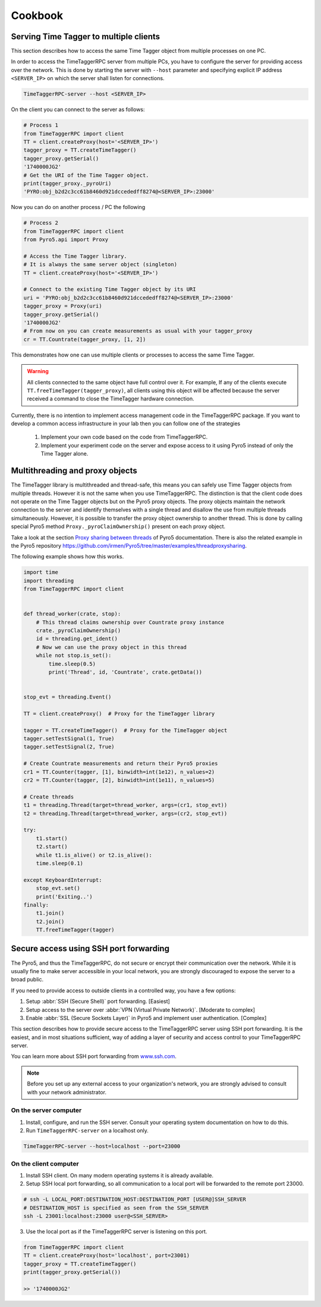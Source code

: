 ##############
Cookbook
##############


Serving Time Tagger to multiple clients
==========================================


This section describes how to access the same Time Tagger object from multiple processes on one PC. 

In order to access the TimeTaggerRPC server from multiple PCs, you have to configure the server for providing access over the network.
This is done by starting the server with ``--host`` parameter and specifying explicit IP address ``<SERVER_IP>`` on which the server shall listen for connections.

.. code:: 

    TimeTaggerRPC-server --host <SERVER_IP>

On the client you can connect to the server as follows:

.. code:: python

    # Process 1
    from TimeTaggerRPC import client
    TT = client.createProxy(host='<SERVER_IP>')
    tagger_proxy = TT.createTimeTagger()
    tagger_proxy.getSerial()
    '1740000JG2'
    # Get the URI of the Time Tagger object.
    print(tagger_proxy._pyroUri)
    'PYRO:obj_b2d2c3cc61b8460d921dccededff8274@<SERVER_IP>:23000'

Now you can do on another process / PC the following

.. code:: python

    # Process 2
    from TimeTaggerRPC import client
    from Pyro5.api import Proxy

    # Access the Time Tagger library. 
    # It is always the same server object (singleton)
    TT = client.createProxy(host='<SERVER_IP>')  

    # Connect to the existing Time Tagger object by its URI
    uri = 'PYRO:obj_b2d2c3cc61b8460d921dccededff8274@<SERVER_IP>:23000'
    tagger_proxy = Proxy(uri)
    tagger_proxy.getSerial()
    '1740000JG2'
    # From now on you can create measurements as usual with your tagger_proxy
    cr = TT.Countrate(tagger_proxy, [1, 2])


This demonstrates how one can use multiple clients or processes to access the same Time Tagger.

.. warning:: 

    All clients connected to the same object have full control over it.
    For example, If any of the clients execute ``TT.freeTimeTagger(tagger_proxy)``,
    all clients using this object will be affected because the server received 
    a command to close the TimeTagger hardware connection.

Currently, there is no intention to implement access management code in the TimeTaggerRPC package. 
If you want to develop a common access infrastructure in your lab then you can follow one of the strategies

    1. Implement your own code based on the code from TimeTaggerRPC. 
    2. Implement your experiment code on the server and expose access to it using Pyro5 instead of only the Time Tagger alone.


Multithreading and proxy objects
=================================

The TimeTagger library is multithreaded and thread-safe, this means you can safely use Time Tagger objects from multiple threads.
However it is not the same when you use TimeTaggerRPC. The distinction is that 
the client code does not operate on the Time Tagger objects but on the Pyro5 proxy objects. 
The proxy objects maintain the network connection to the server and identify 
themselves with a single thread and disallow the use from multiple threads simultaneously.
However, it is possible to transfer the proxy object ownership to another thread.
This is done by calling special Pyro5 method ``Proxy._pyroClaimOwnership()`` present on each proxy object. 

Take a look at the section 
`Proxy sharing between threads <https://pyro5.readthedocs.io/en/latest/clientcode.html#proxy-sharing-between-threads>`_
of Pyro5 documentation. There is also the related example in the Pyro5 repository
https://github.com/irmen/Pyro5/tree/master/examples/threadproxysharing.

The following example shows how this works.

.. code-block::

    import time
    import threading
    from TimeTaggerRPC import client


    def thread_worker(crate, stop):
        # This thread claims ownership over Countrate proxy instance
        crate._pyroClaimOwnership()
        id = threading.get_ident()
        # Now we can use the proxy object in this thread
        while not stop.is_set():
            time.sleep(0.5)
            print('Thread', id, 'Countrate', crate.getData())


    stop_evt = threading.Event()

    TT = client.createProxy()  # Proxy for the TimeTagger library

    tagger = TT.createTimeTagger()  # Proxy for the TimeTagger object
    tagger.setTestSignal(1, True)
    tagger.setTestSignal(2, True)

    # Create Countrate measurements and return their Pyro5 proxies
    cr1 = TT.Counter(tagger, [1], binwidth=int(1e12), n_values=2) 
    cr2 = TT.Counter(tagger, [2], binwidth=int(1e11), n_values=5)

    # Create threads
    t1 = threading.Thread(target=thread_worker, args=(cr1, stop_evt))
    t2 = threading.Thread(target=thread_worker, args=(cr2, stop_evt))

    try:
        t1.start()
        t2.start()
        while t1.is_alive() or t2.is_alive():
        time.sleep(0.1)

    except KeyboardInterrupt:
        stop_evt.set()
        print('Exiting..')
    finally:
        t1.join()
        t2.join()
        TT.freeTimeTagger(tagger)



Secure access using SSH port forwarding
=======================================

The Pyro5, and thus the TimeTaggerRPC, do not secure or encrypt their communication over the network. 
While it is usually fine to make server accessible in your local network, 
you are strongly discouraged to expose the server to a broad public. 

If you need to provide access to outside clients in a controlled way, you have a few options:

1. Setup :abbr:`SSH (Secure Shell)` port forwarding. [Easiest]
2. Setup access to the server over :abbr:`VPN (Virtual Private Network)`. [Moderate to complex]
3. Enable :abbr:`SSL (Secure Sockets Layer)` in Pyro5 and implement user authentication. [Complex]

This section describes how to provide secure access to the TimeTaggerRPC server using SSH port forwarding. 
It is the easiest, and in most situations sufficient, way of adding a layer of security and access control to your TimeTaggerRPC server.

You can learn more about SSH port forwarding 
from `www.ssh.com <https://www.ssh.com/academy/ssh/tunneling/example>`_.

.. note::

    Before you set up any external access to your organization's network, 
    you are strongly advised to consult with your network administrator.

On the server computer
^^^^^^^^^^^^^^^^^^^^^^

1. Install, configure, and run the SSH server. Consult your operating system documentation on how to do this.

2. Run ``TimeTaggerRPC-server`` on a localhost only.

.. code::

    TimeTaggerRPC-server --host=localhost --port=23000


On the client computer
^^^^^^^^^^^^^^^^^^^^^^
1. Install SSH client. On many modern operating systems it is already available.

2. Setup SSH local port forwarding, so all communication to a local port will be forwarded to the remote port 23000.

.. code::

    # ssh -L LOCAL_PORT:DESTINATION_HOST:DESTINATION_PORT [USER@]SSH_SERVER
    # DESTINATION_HOST is specified as seen from the SSH_SERVER
    ssh -L 23001:localhost:23000 user@<SSH_SERVER>

3. Use the local port as if the TimeTaggerRPC server is listening on this port.

.. code:: python

    from TimeTaggerRPC import client
    TT = client.createProxy(host='localhost', port=23001)
    tagger_proxy = TT.createTimeTagger()
    print(tagger_proxy.getSerial())
    
    >> '1740000JG2'

